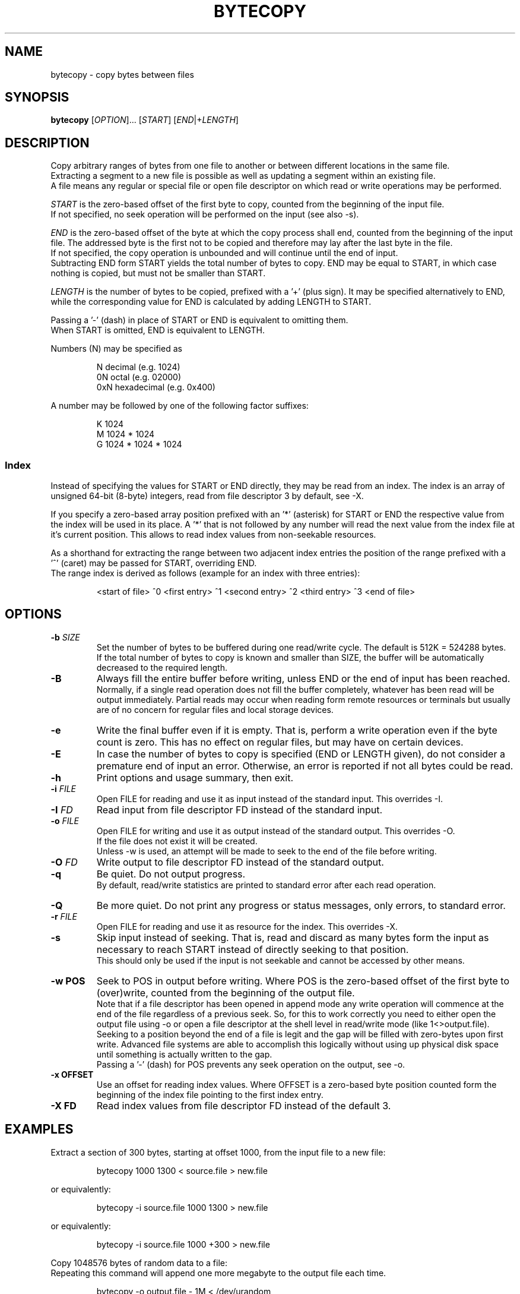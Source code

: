 .TH BYTECOPY 1 "August 2021" UNIX "User Commands"
.SH NAME
bytecopy \- copy bytes between files
.SH SYNOPSIS
.B bytecopy
[\fIOPTION\fR]... [\fISTART\fR] [\fIEND\fR|+\fILENGTH\fR]
.SH DESCRIPTION
Copy arbitrary ranges of bytes from one file to another or between different locations in the same file.
.br
Extracting a segment to a new file is possible as well as updating a segment within an existing file.
.br
A file means any regular or special file or open file descriptor on which read or write operations may be performed.
.PP
\fISTART\fR is the zero-based offset of the first byte to copy, counted from the beginning of the input file.
.br
If not specified, no seek operation will be performed on the input (see also -s).
.PP
\fIEND\fR is the zero-based offset of the byte at which the copy process shall end, counted from the beginning of the input file.
The addressed byte is the first not to be copied and therefore may lay after the last byte in the file.
.br
If not specified, the copy operation is unbounded and will continue until the end of input.
.br
Subtracting END form START yields the total number of bytes to copy. END may be equal to START, in which case nothing is copied, but must not be smaller than START.
.PP
\fILENGTH\fR is the number of bytes to be copied, prefixed with a '+' (plus sign).
It may be specified alternatively to END, while the corresponding value for END is calculated by adding LENGTH to START.
.PP
Passing a '-' (dash) in place of START or END is equivalent to omitting them.
.br
When START is omitted, END is equivalent to LENGTH.
.PP
Numbers (N) may be specified as
.IP
N    decimal      (e.g. 1024)
.br
0N   octal        (e.g. 02000)
.br
0xN  hexadecimal  (e.g. 0x400)
.PP
A number may be followed by one of the following factor suffixes:
.IP
K    1024
.br
M    1024 * 1024
.br
G    1024 * 1024 * 1024
.SS Index
Instead of specifying the values for START or END directly, they may be read from an index. The index is an array of unsigned 64-bit (8-byte) integers, read from file descriptor 3 by default, see -X.
.PP
If you specify a zero-based array position prefixed with an '*' (asterisk) for START or END the respective value from the index will be used in its place.
A '*' that is not followed by any number will read the next value from the index file at it's current position. This allows to read index values from non-seekable resources.
.PP
As a shorthand for extracting the range between two adjacent index entries the position of the range prefixed with a '^' (caret) may be passed for START, overriding END.
.br
The range index is derived as follows (example for an index with three entries):
.IP
<start of file> ^0 <first entry> ^1 <second entry> ^2 <third entry> ^3 <end of file>
.SH OPTIONS
.TP
.B \-b \fISIZE
Set the number of bytes to be buffered during one read/write cycle. The default is 512K = 524288 bytes.
.br
If the total number of bytes to copy is known and smaller than SIZE, the buffer will be automatically decreased to the required length.
.TP
.B \-B
Always fill the entire buffer before writing, unless END or the end of input has been reached.
.br
Normally, if a single read operation does not fill the buffer completely, whatever has been read will be output immediately.
Partial reads may occur when reading form remote resources or terminals but usually are of no concern for regular files and local storage devices.
.TP
.B \-e
Write the final buffer even if it is empty. That is, perform a write operation even if the byte count is zero.
This has no effect on regular files, but may have on certain devices.
.TP
.B \-E
In case the number of bytes to copy is specified (END or LENGTH given), do not consider a premature end of input an error.
Otherwise, an error is reported if not all bytes could be read.
.TP
.B \-h
Print options and usage summary, then exit.
.TP
.B \-i \fIFILE
Open FILE for reading and use it as input instead of the standard input. This overrides -I.
.TP
.B \-I \fIFD
Read input from file descriptor FD instead of the standard input.
.TP
.B \-o \fIFILE
Open FILE for writing and use it as output instead of the standard output. This overrides -O.
.br
If the file does not exist it will be created.
.br
Unless -w is used, an attempt will be made to seek to the end of the file before writing.
.TP
.B \-O \fIFD
Write output to file descriptor FD instead of the standard output.
.TP
.B \-q
Be quiet. Do not output progress.
.br
By default, read/write statistics are printed to standard error after each read operation.
.TP
.B \-Q
Be more quiet. Do not print any progress or status messages, only errors, to standard error.
.TP
.B \-r \fIFILE
Open FILE for reading and use it as resource for the index. This overrides -X.
.TP
.B \-s
Skip input instead of seeking. That is, read and discard as many bytes form the input as necessary to reach START instead of directly seeking to that position.
.br
This should only be used if the input is not seekable and cannot be accessed by other means.
.TP
.B \-w POS
Seek to POS in output before writing. Where POS is the zero-based offset of the first byte to (over)write, counted from the beginning of the output file.
.br
Note that if a file descriptor has been opened in append mode any write operation will commence at the end of the file regardless of a previous seek. So, for this to work correctly you need to either open the output file using -o or open a file descriptor at the shell level in read/write mode (like 1<>output.file).
.br
Seeking to a position beyond the end of a file is legit and the gap will be filled with zero-bytes upon first write. Advanced file systems are able to accomplish this logically without using up physical disk space until something is actually written to the gap.
.br
Passing a '-' (dash) for POS prevents any seek operation on the output, see -o.
.TP
.B \-x OFFSET
Use an offset for reading index values. Where OFFSET is a zero-based byte position counted form the beginning of the index file pointing to the first index entry.
.TP
.B \-X FD
Read index values from file descriptor FD instead of the default 3.
.SH EXAMPLES
Extract a section of 300 bytes, starting at offset 1000, from the input file to a new file:
.IP
bytecopy 1000 1300 < source.file > new.file
.PP
or equivalently:
.IP
bytecopy -i source.file 1000 1300 > new.file
.PP
or equivalently:
.IP
bytecopy -i source.file 1000 +300 > new.file
.PP
Copy 1048576 bytes of random data to a file:
.br
Repeating this command will append one more megabyte to the output file each time.
.IP
bytecopy -o output.file - 1M < /dev/urandom
.PP
Update contents of a file:
.IP
echo "Hello World!" > some.file
.br
echo -n "Earth" | bytecopy -o some.file -w 6
.PP
or more safely, specifying the field length:
.IP
echo "Earth" | bytecopy -o some.file -w 6 - 5
.PP
Extract the segment between the second and the third index entry:
.br
Unless -x is specified with an argument other than zero, the actual values for START and END are read from byte offsets 8 and 16 in the index file, respectively.
.IP
bytecopy -i big.file *1 *2 3<big.file.idx > segment.file
.PP
or equivalently:
.IP
bytecopy -i big.file ^2 3<big.file.idx > segment.file
.SH AUTHOR
Written by Johannes Schmitz
.SH SOURCE
git://github.com/jonny112/bytecopy.git
